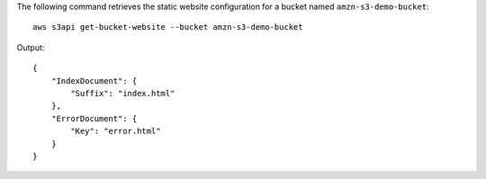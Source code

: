 The following command retrieves the static website configuration for a bucket named ``amzn-s3-demo-bucket``::

  aws s3api get-bucket-website --bucket amzn-s3-demo-bucket

Output::

  {
      "IndexDocument": {
          "Suffix": "index.html"
      },
      "ErrorDocument": {
          "Key": "error.html"
      }
  }
